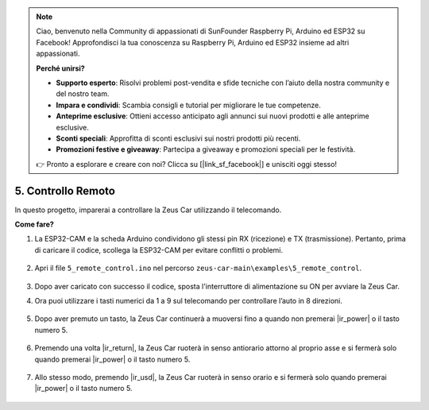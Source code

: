 .. note:: 

    Ciao, benvenuto nella Community di appassionati di SunFounder Raspberry Pi, Arduino ed ESP32 su Facebook! Approfondisci la tua conoscenza su Raspberry Pi, Arduino ed ESP32 insieme ad altri appassionati.

    **Perché unirsi?**

    - **Supporto esperto**: Risolvi problemi post-vendita e sfide tecniche con l’aiuto della nostra community e del nostro team.
    - **Impara e condividi**: Scambia consigli e tutorial per migliorare le tue competenze.
    - **Anteprime esclusive**: Ottieni accesso anticipato agli annunci sui nuovi prodotti e alle anteprime esclusive.
    - **Sconti speciali**: Approfitta di sconti esclusivi sui nostri prodotti più recenti.
    - **Promozioni festive e giveaway**: Partecipa a giveaway e promozioni speciali per le festività.

    👉 Pronto a esplorare e creare con noi? Clicca su [|link_sf_facebook|] e unisciti oggi stesso!

5. Controllo Remoto
======================

In questo progetto, imparerai a controllare la Zeus Car utilizzando il telecomando.

.. raw:: html

   <video loop autoplay muted style = "max-width:80%">
      <source src="../_static/video/ir_control.mp4"  type="video/mp4">
      Your browser does not support the video tag.
   </video>

.. raw:: html
    
    <br/> <br/>  


**Come fare?**

#. La ESP32-CAM e la scheda Arduino condividono gli stessi pin RX (ricezione) e TX (trasmissione). Pertanto, prima di caricare il codice, scollega la ESP32-CAM per evitare conflitti o problemi.

    .. image:: img/unplug_cam.png
        :width: 400
        :align: center


#. Apri il file ``5_remote_control.ino`` nel percorso ``zeus-car-main\examples\5_remote_control``.

    .. raw:: html

        <iframe src=https://create.arduino.cc/editor/sunfounder01/8e74cf1b-9100-4e4d-ab63-f21ae40232a5/preview?embed style="height:510px;width:100%;margin:10px 0" frameborder=0></iframe>

#. Dopo aver caricato con successo il codice, sposta l'interruttore di alimentazione su ON per avviare la Zeus Car.

#. Ora puoi utilizzare i tasti numerici da 1 a 9 sul telecomando per controllare l’auto in 8 direzioni.

    .. image:: img/ar_remote_control.png
        :width: 600
        :align: center

#. Dopo aver premuto un tasto, la Zeus Car continuerà a muoversi fino a quando non premerai |ir_power| o il tasto numero 5.

    .. image:: img/zeus_move.jpg
        :width: 600
        :align: center


#. Premendo una volta |ir_return|, la Zeus Car ruoterà in senso antiorario attorno al proprio asse e si fermerà solo quando premerai |ir_power| o il tasto numero 5.

    .. image:: img/zeus_turn_left.jpg
        :width: 600
        :align: center

#. Allo stesso modo, premendo |ir_usd|, la Zeus Car ruoterà in senso orario e si fermerà solo quando premerai |ir_power| o il tasto numero 5.

    .. image:: img/zeus_turn_right.jpg
        :width: 600
        :align: center